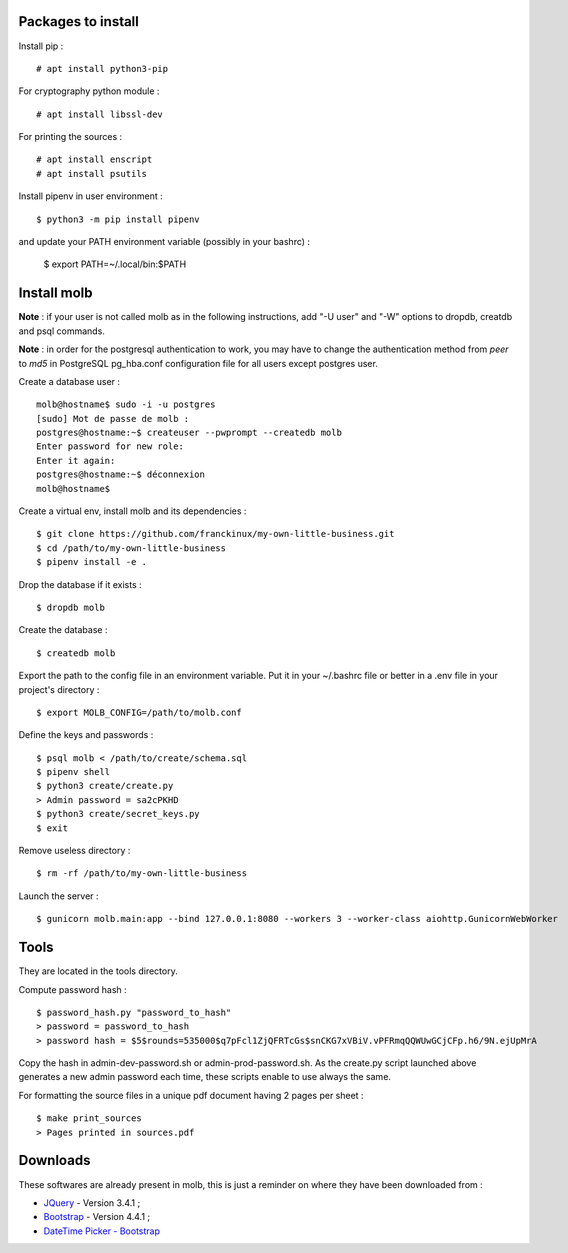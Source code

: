 Packages to install
===================

Install pip : ::

    # apt install python3-pip

For cryptography python module : ::

    # apt install libssl-dev

For printing the sources : ::

    # apt install enscript
    # apt install psutils

Install pipenv in user environment : ::

    $ python3 -m pip install pipenv

and update your PATH environment variable (possibly in your bashrc) :

    $ export PATH=~/.local/bin:$PATH

Install molb
============

**Note** : if your user is not called molb as in the following instructions, add
"-U user" and "-W" options to dropdb, creatdb and psql commands.

**Note** : in order for the postgresql authentication to work, you may have to
change the authentication method from *peer* to *md5* in PostgreSQL pg_hba.conf
configuration file for all users except postgres user.

Create a database user : ::

    molb@hostname$ sudo -i -u postgres
    [sudo] Mot de passe de molb :
    postgres@hostname:~$ createuser --pwprompt --createdb molb
    Enter password for new role:
    Enter it again:
    postgres@hostname:~$ déconnexion
    molb@hostname$

Create a virtual env, install molb and its dependencies : ::

    $ git clone https://github.com/franckinux/my-own-little-business.git
    $ cd /path/to/my-own-little-business
    $ pipenv install -e .

Drop the database if it exists : ::

    $ dropdb molb

Create the database : ::

    $ createdb molb

Export the path to the config file in an environment variable. Put it in your
~/.bashrc file or better in a .env file in your project's directory : ::

    $ export MOLB_CONFIG=/path/to/molb.conf

Define the keys and passwords : ::

    $ psql molb < /path/to/create/schema.sql
    $ pipenv shell
    $ python3 create/create.py
    > Admin password = sa2cPKHD
    $ python3 create/secret_keys.py
    $ exit

Remove useless directory : ::

    $ rm -rf /path/to/my-own-little-business

Launch the server : ::

    $ gunicorn molb.main:app --bind 127.0.0.1:8080 --workers 3 --worker-class aiohttp.GunicornWebWorker


Tools
=====

They are located in the tools directory.

Compute password hash : ::

    $ password_hash.py "password_to_hash"
    > password = password_to_hash
    > password hash = $5$rounds=535000$q7pFcl1ZjQFRTcGs$snCKG7xVBiV.vPFRmqQQWUwGCjCFp.h6/9N.ejUpMrA

Copy the hash in admin-dev-password.sh or admin-prod-password.sh. As the
create.py script launched above generates a new admin password each time, these
scripts enable to use always the same.

For formatting the source files in a unique pdf document having 2 pages per
sheet : ::

    $ make print_sources
    > Pages printed in sources.pdf

Downloads
=========

These softwares are already present in molb, this is just a reminder on where they
have been downloaded from :

- `JQuery <https://code.jquery.com/jquery/>`_ - Version 3.4.1 ;
- `Bootstrap <http://getbootstrap.com/>`_ - Version 4.4.1 ;
- `DateTime Picker - Bootstrap <https://github.com/smalot/bootstrap-datetimepicker/>`_
